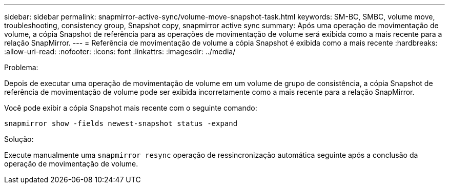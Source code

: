 ---
sidebar: sidebar 
permalink: snapmirror-active-sync/volume-move-snapshot-task.html 
keywords: SM-BC, SMBC, volume move, troubleshooting, consistency group, Snapshot copy, snapmirror active sync 
summary: Após uma operação de movimentação de volume, a cópia Snapshot de referência para as operações de movimentação de volume será exibida como a mais recente para a relação SnapMirror. 
---
= Referência de movimentação de volume a cópia Snapshot é exibida como a mais recente
:hardbreaks:
:allow-uri-read: 
:nofooter: 
:icons: font
:linkattrs: 
:imagesdir: ../media/


.Problema:
[role="lead"]
Depois de executar uma operação de movimentação de volume em um volume de grupo de consistência, a cópia Snapshot de referência de movimentação de volume pode ser exibida incorretamente como a mais recente para a relação SnapMirror.

Você pode exibir a cópia Snapshot mais recente com o seguinte comando:

`snapmirror show -fields newest-snapshot status -expand`

.Solução:
Execute manualmente uma `snapmirror resync` operação de ressincronização automática seguinte após a conclusão da operação de movimentação de volume.
